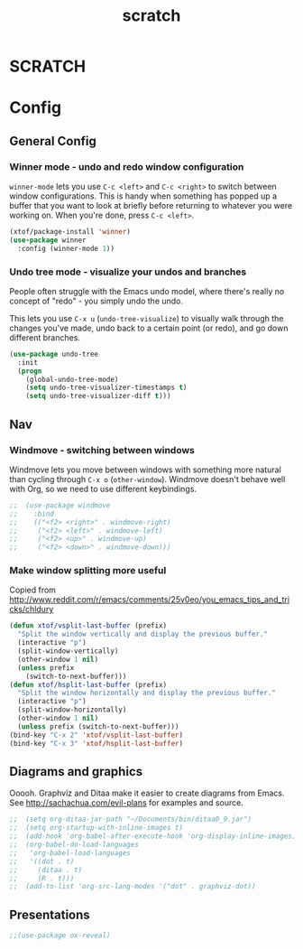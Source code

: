 #+TITLE: scratch 

* SCRATCH


# (custom-set-variables
#  ;; custom-set-variables was added by Custom.
#  ;; If you edit it by hand, you could mess it up, so be careful.
#  ;; Your init file should contain only one such instance.
#  ;; If there is more than one, they won't work right.
#  '(ansi-color-names-vector
#    ["#eee8d5" "#dc322f" "#859900" "#b58900" "#268bd2" "#d33682" "#2aa198" "#839496"])
#  '(compilation-message-face (quote default))
#  '(cua-global-mark-cursor-color "#2aa198")
#  '(cua-normal-cursor-color "#657b83")
#  '(cua-overwrite-cursor-color "#b58900")
#  '(cua-read-only-cursor-color "#859900")
#  '(custom-safe-themes
#    (quote
#     ("8aebf25556399b58091e533e455dd50a6a9cba958cc4ebb0aab175863c25b9a4" "d677ef584c6dfc0697901a44b885cc18e206f05114c8a3b7fde674fce6180879" "e16a771a13a202ee6e276d06098bc77f008b73bbac4d526f160faa2d76c1dd0e" "9dae95cdbed1505d45322ef8b5aa90ccb6cb59e0ff26fef0b8f411dfc416c552" default)))
#  '(fci-rule-color "#eee8d5")
#  '(highlight-changes-colors (quote ("#d33682" "#6c71c4")))
#  '(highlight-symbol-colors
#    (--map
#     (solarized-color-blend it "#fdf6e3" 0.25)
#     (quote
#      ("#b58900" "#2aa198" "#dc322f" "#6c71c4" "#859900" "#cb4b16" "#268bd2"))))
#  '(highlight-symbol-foreground-color "#586e75")
#  '(highlight-tail-colors
#    (quote
#     (("#eee8d5" . 0)
#      ("#B4C342" . 20)
#      ("#69CABF" . 30)
#      ("#69B7F0" . 50)
#      ("#DEB542" . 60)
#      ("#F2804F" . 70)
#      ("#F771AC" . 85)
#      ("#eee8d5" . 100))))
#  '(hl-bg-colors
#    (quote
#     ("#DEB542" "#F2804F" "#FF6E64" "#F771AC" "#9EA0E5" "#69B7F0" "#69CABF" "#B4C342")))
#  '(hl-fg-colors
#    (quote
#     ("#fdf6e3" "#fdf6e3" "#fdf6e3" "#fdf6e3" "#fdf6e3" "#fdf6e3" "#fdf6e3" "#fdf6e3")))
#  '(ledger-reports
#    (quote
#     (("monthly expense report" "ledger --monthly register ^expenses")
#      ("bal" "ledger -f %(ledger-file) bal")
#      ("reg" "ledger -f %(ledger-file) reg")
#      ("payee" "ledger -f %(ledger-file) reg @%(payee)")
#      ("account" "ledger -f %(ledger-file) reg %(account)"))))
#  '(magit-use-overlays nil)
#
#  '(smartrep-mode-line-active-bg (solarized-color-blend "#859900" "#eee8d5" 0.2))
#  '(term-default-bg-color "#fdf6e3")
#  '(term-default-fg-color "#657b83")
#  '(vc-annotate-background nil)
#  '(vc-annotate-color-map
#    (quote
#     ((20 . "#dc322f")
#      (40 . "#c85d17")
#      (60 . "#be730b")
#      (80 . "#b58900")
#      (100 . "#a58e00")
#      (120 . "#9d9100")
#      (140 . "#959300")
#      (160 . "#8d9600")
#      (180 . "#859900")
#      (200 . "#669b32")
#      (220 . "#579d4c")
#      (240 . "#489e65")
#      (260 . "#399f7e")
#      (280 . "#2aa198")
#      (300 . "#2898af")
#      (320 . "#2793ba")
#      (340 . "#268fc6")
#      (360 . "#268bd2"))))
#  '(vc-annotate-very-old-color nil)
#  '(weechat-color-list
#    (quote
#     (unspecified "#fdf6e3" "#eee8d5" "#990A1B" "#dc322f" "#546E00" "#859900" "#7B6000" "#b58900" "#00629D" "#268bd2" "#93115C" "#d33682" "#00736F" "#2aa198" "#657b83" "#839496"))))
# (custom-set-faces
#  ;; custom-set-faces was added by Custom.
#  ;; If you edit it by hand, you could mess it up, so be careful.
#  ;; Your init file should contain only one such instance.
#  ;; If there is more than one, they won't work right.
#  )

* Config

** General Config

*** Winner mode - undo and redo window configuration

=winner-mode= lets you use =C-c <left>= and =C-c <right>= to switch between window configurations. This is handy when something has popped up a buffer that you want to look at briefly before returning to whatever you were working on. When you're done, press =C-c <left>=.

#+begin_src emacs-lisp
  (xtof/package-install 'winner)
  (use-package winner
    :config (winner-mode 1))
#+end_src





*** Undo tree mode - visualize your undos and branches

People often struggle with the Emacs undo model, where there's really no concept of "redo" - you simply undo the undo. 
# 
This lets you use =C-x u= (=undo-tree-visualize=) to visually walk through the changes you've made, undo back to a certain point (or redo), and go down different branches.

#+begin_src emacs-lisp
  (use-package undo-tree
    :init
    (progn
      (global-undo-tree-mode)
      (setq undo-tree-visualizer-timestamps t)
      (setq undo-tree-visualizer-diff t)))
#+end_src





** Nav

*** Windmove - switching between windows

Windmove lets you move between windows with something more natural than cycling through =C-x o= (=other-window=).
Windmove doesn't behave well with Org, so we need to use different keybindings.

#+begin_src emacs-lisp
;;  (use-package windmove
;;    :bind
;;    (("<f2> <right>" . windmove-right)
;;     ("<f2> <left>" . windmove-left)
;;     ("<f2> <up>" . windmove-up)
;;     ("<f2> <down>" . windmove-down)))
#+end_src

*** Make window splitting more useful

Copied from http://www.reddit.com/r/emacs/comments/25v0eo/you_emacs_tips_and_tricks/chldury
#+begin_src emacs-lisp
(defun xtof/vsplit-last-buffer (prefix)
  "Split the window vertically and display the previous buffer."
  (interactive "p")
  (split-window-vertically)
  (other-window 1 nil)
  (unless prefix
    (switch-to-next-buffer)))
(defun xtof/hsplit-last-buffer (prefix)
  "Split the window horizontally and display the previous buffer."
  (interactive "p")
  (split-window-horizontally)
  (other-window 1 nil)
  (unless prefix (switch-to-next-buffer)))
(bind-key "C-x 2" 'xtof/vsplit-last-buffer)
(bind-key "C-x 3" 'xtof/hsplit-last-buffer)

#+end_src



** Diagrams and graphics

Ooooh. Graphviz and Ditaa make it easier to create diagrams from Emacs. See [[http://sachachua.com/evil-plans]] for examples and source.

#+begin_src emacs-lisp
;;  (setq org-ditaa-jar-path "~/Documents/bin/ditaa0_9.jar")
;;  (setq org-startup-with-inline-images t)
;;  (add-hook 'org-babel-after-execute-hook 'org-display-inline-images)
;;  (org-babel-do-load-languages
;;   'org-babel-load-languages
;;   '((dot . t)
;;     (ditaa . t) 
;;     (R . t)))
;;  (add-to-list 'org-src-lang-modes '("dot" . graphviz-dot))
#+end_src

** Presentations

#+begin_src emacs-lisp
;;(use-package ox-reveal)
#+end_src
    
